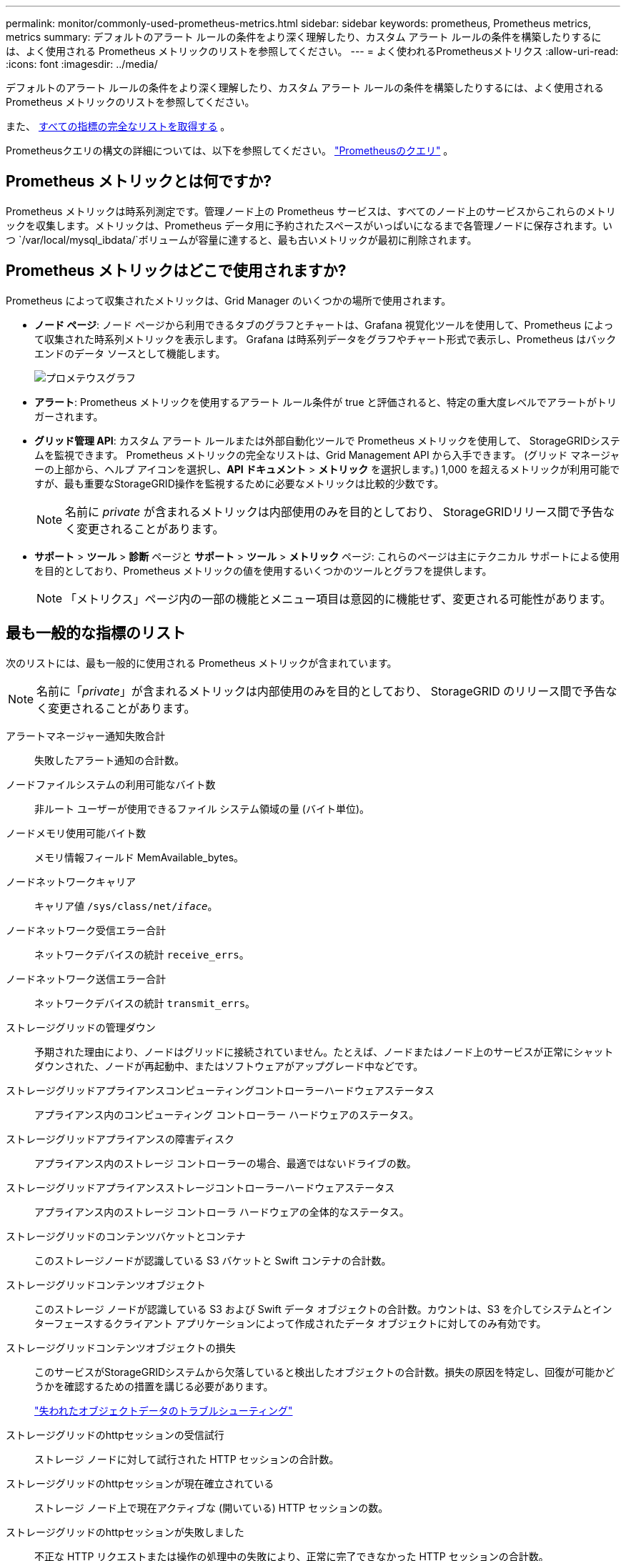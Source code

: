 ---
permalink: monitor/commonly-used-prometheus-metrics.html 
sidebar: sidebar 
keywords: prometheus, Prometheus metrics, metrics 
summary: デフォルトのアラート ルールの条件をより深く理解したり、カスタム アラート ルールの条件を構築したりするには、よく使用される Prometheus メトリックのリストを参照してください。 
---
= よく使われるPrometheusメトリクス
:allow-uri-read: 
:icons: font
:imagesdir: ../media/


[role="lead"]
デフォルトのアラート ルールの条件をより深く理解したり、カスタム アラート ルールの条件を構築したりするには、よく使用される Prometheus メトリックのリストを参照してください。

また、 <<obtain-all-metrics,すべての指標の完全なリストを取得する>> 。

Prometheusクエリの構文の詳細については、以下を参照してください。 https://prometheus.io/docs/prometheus/latest/querying/basics/["Prometheusのクエリ"^] 。



== Prometheus メトリックとは何ですか?

Prometheus メトリックは時系列測定です。管理ノード上の Prometheus サービスは、すべてのノード上のサービスからこれらのメトリックを収集します。メトリックは、Prometheus データ用に予約されたスペースがいっぱいになるまで各管理ノードに保存されます。いつ `/var/local/mysql_ibdata/`ボリュームが容量に達すると、最も古いメトリックが最初に削除されます。



== Prometheus メトリックはどこで使用されますか?

Prometheus によって収集されたメトリックは、Grid Manager のいくつかの場所で使用されます。

* *ノード ページ*: ノード ページから利用できるタブのグラフとチャートは、Grafana 視覚化ツールを使用して、Prometheus によって収集された時系列メトリックを表示します。  Grafana は時系列データをグラフやチャート形式で表示し、Prometheus はバックエンドのデータ ソースとして機能します。
+
image::../media/nodes_page_network_traffic_graph.png[プロメテウスグラフ]

* *アラート*: Prometheus メトリックを使用するアラート ルール条件が true と評価されると、特定の重大度レベルでアラートがトリガーされます。
* *グリッド管理 API*: カスタム アラート ルールまたは外部自動化ツールで Prometheus メトリックを使用して、 StorageGRIDシステムを監視できます。  Prometheus メトリックの完全なリストは、Grid Management API から入手できます。  (グリッド マネージャーの上部から、ヘルプ アイコンを選択し、*API ドキュメント* > *メトリック* を選択します。)  1,000 を超えるメトリックが利用可能ですが、最も重要なStorageGRID操作を監視するために必要なメトリックは比較的少数です。
+

NOTE: 名前に _private_ が含まれるメトリックは内部使用のみを目的としており、 StorageGRIDリリース間で予告なく変更されることがあります。

* *サポート* > *ツール* > *診断* ページと *サポート* > *ツール* > *メトリック* ページ: これらのページは主にテクニカル サポートによる使用を目的としており、Prometheus メトリックの値を使用するいくつかのツールとグラフを提供します。
+

NOTE: 「メトリクス」ページ内の一部の機能とメニュー項目は意図的に機能せず、変更される可能性があります。





== 最も一般的な指標のリスト

次のリストには、最も一般的に使用される Prometheus メトリックが含まれています。


NOTE: 名前に「_private_」が含まれるメトリックは内部使用のみを目的としており、 StorageGRID のリリース間で予告なく変更されることがあります。

アラートマネージャー通知失敗合計:: 失敗したアラート通知の合計数。
ノードファイルシステムの利用可能なバイト数:: 非ルート ユーザーが使用できるファイル システム領域の量 (バイト単位)。
ノードメモリ使用可能バイト数:: メモリ情報フィールド MemAvailable_bytes。
ノードネットワークキャリア:: キャリア値 `/sys/class/net/_iface_`。
ノードネットワーク受信エラー合計:: ネットワークデバイスの統計 `receive_errs`。
ノードネットワーク送信エラー合計:: ネットワークデバイスの統計 `transmit_errs`。
ストレージグリッドの管理ダウン:: 予期された理由により、ノードはグリッドに接続されていません。たとえば、ノードまたはノード上のサービスが正常にシャットダウンされた、ノードが再起動中、またはソフトウェアがアップグレード中などです。
ストレージグリッドアプライアンスコンピューティングコントローラーハードウェアステータス:: アプライアンス内のコンピューティング コントローラー ハードウェアのステータス。
ストレージグリッドアプライアンスの障害ディスク:: アプライアンス内のストレージ コントローラーの場合、最適ではないドライブの数。
ストレージグリッドアプライアンスストレージコントローラーハードウェアステータス:: アプライアンス内のストレージ コントローラ ハードウェアの全体的なステータス。
ストレージグリッドのコンテンツバケットとコンテナ:: このストレージノードが認識している S3 バケットと Swift コンテナの合計数。
ストレージグリッドコンテンツオブジェクト:: このストレージ ノードが認識している S3 および Swift データ オブジェクトの合計数。カウントは、S3 を介してシステムとインターフェースするクライアント アプリケーションによって作成されたデータ オブジェクトに対してのみ有効です。
ストレージグリッドコンテンツオブジェクトの損失:: このサービスがStorageGRIDシステムから欠落していると検出したオブジェクトの合計数。損失の原因を特定し、回復が可能かどうかを確認するための措置を講じる必要があります。
+
--
link:../troubleshoot/troubleshooting-lost-and-missing-object-data.html["失われたオブジェクトデータのトラブルシューティング"]

--
ストレージグリッドのhttpセッションの受信試行:: ストレージ ノードに対して試行された HTTP セッションの合計数。
ストレージグリッドのhttpセッションが現在確立されている:: ストレージ ノード上で現在アクティブな (開いている) HTTP セッションの数。
ストレージグリッドのhttpセッションが失敗しました:: 不正な HTTP リクエストまたは操作の処理中の失敗により、正常に完了できなかった HTTP セッションの合計数。
ストレージグリッドのhttpセッションが成功しました:: 正常に完了した HTTP セッションの合計数。
ストレージグリッドilm_awaiting_background_objects:: スキャンからの ILM 評価を待機しているこのノード上のオブジェクトの合計数。
ストレージグリッドilmのクライアント評価オブジェクト待機数/秒:: このノード上の ILM ポリシーに対してオブジェクトが評価される現在のレート。
ストレージグリッドilmクライアントオブジェクト待機中:: クライアント操作 (たとえば、取り込み) からの ILM 評価を待機している、このノード上のオブジェクトの合計数。
ストレージグリッドilm待機オブジェクト合計:: ILM 評価を待機しているオブジェクトの合計数。
ストレージグリッドilmスキャンオブジェクト数/秒:: このノードが所有するオブジェクトがスキャンされ、ILM のキューに入れられる速度。
ストレージグリッドilmスキャン期間推定分数:: このノードで完全な ILM スキャンを完了するのにかかる推定時間。
+
--
*注意:* 完全スキャンでは、このノードが所有するすべてのオブジェクトに ILM が適用されていることが保証されるわけではありません。

--
ストレージグリッドロードバランサーエンドポイント証明書の有効期限:: ロード バランサ エンドポイント証明書の有効期限（エポックからの秒数）。
ストレージグリッドメタデータクエリの平均レイテンシーミリ秒:: このサービスを通じてメタデータ ストアに対してクエリを実行するのに必要な平均時間。
ストレージグリッドネットワーク受信バイト数:: インストール以降に受信したデータの合計量。
ストレージグリッドネットワーク送信バイト数:: インストール以降に送信されたデータの合計量。
ストレージグリッドノードのCPU使用率:: 現在このサービスによって使用されている使用可能な CPU 時間の割合。サービスの混雑状況を示します。使用可能な CPU 時間の量は、サーバーの CPU の数によって異なります。
ストレージグリッドntpの選択された時間ソースのオフセットミリ秒:: 選択された時間ソースによって提供される時間の体系的なオフセット。オフセットは、タイム ソースに到達するまでの遅延が、タイム ソースが NTP クライアントに到達するのに必要な時間と等しくない場合に導入されます。
ストレージグリッドntpロック:: ノードはネットワーク タイム プロトコル (NTP) サーバーにロックされていません。
ストレージグリッドS3データ転送バイト数:: 属性が最後にリセットされてから、S3 クライアントからこのストレージ ノードに取り込まれたデータの合計量。
ストレージグリッドS3データ転送バイト取得:: 属性が最後にリセットされてから、このストレージ ノードから S3 クライアントによって取得されたデータの合計量。
ストレージグリッドS3操作失敗:: S3 認証失敗によるものを除き、失敗した S3 操作 (HTTP ステータス コード 4xx および 5xx) の合計数。
ストレージグリッドS3操作が成功しました:: 成功した S3 操作の合計数 (HTTP ステータス コード 2xx)。
ストレージグリッドS3操作が不正である:: 承認の失敗の結果として失敗した S3 操作の合計数。
ストレージグリッドサーバー証明書管理インターフェース証明書の有効期限:: 管理インターフェイス証明書の有効期限が切れるまでの日数。
ストレージグリッドサーバー証明書の有効期限:: Object Storage API 証明書の有効期限が切れるまでの日数。
ストレージグリッドサービスCPU秒数:: インストール以降、このサービスによって CPU が使用された累積時間。
ストレージグリッドサービスのメモリ使用量バイト:: このサービスによって現在使用されているメモリ (RAM) の量。この値は、Linux top ユーティリティによって RES として表示される値と同じです。
ストレージグリッドサービスネットワーク受信バイト数:: インストール以降にこのサービスが受信したデータの合計量。
ストレージグリッドサービスネットワーク送信バイト数:: このサービスによって送信されたデータの合計量。
ストレージグリッドサービスの再起動:: サービスが再起動された回数の合計。
ストレージグリッドサービス実行時間秒数:: インストール以降にサービスが実行されている合計時間。
ストレージグリッドサービスの稼働時間（秒）:: サービスが最後に再起動されてから実行されている合計時間。
ストレージグリッドのストレージ状態_現在:: ストレージ サービスの現在の状態。属性値は次のとおりです。
+
--
* 10 = オフライン
* 15 = メンテナンス
* 20 = 読み取り専用
* 30 = オンライン


--
ストレージグリッドストレージステータス:: ストレージ サービスの現在のステータス。属性値は次のとおりです。
+
--
* 0 = エラーなし
* 10 = 移行中
* 20 = 空き容量不足
* 30 = ボリュームが利用できません
* 40 = エラー


--
ストレージグリッドのストレージ利用データバイト:: ストレージ ノード上の複製および消去コード化されたオブジェクト データの合計サイズの推定値。
ストレージグリッドのストレージ利用メタデータの許容バイト数:: オブジェクト メタデータに許可される各ストレージ ノードのボリューム 0 上の合計スペース。この値は、ノード上のメタデータ用に予約されている実際のスペースよりも常に小さくなります。これは、予約されているスペースの一部が、重要なデータベース操作 (圧縮や修復など) や将来のハードウェアおよびソフトウェアのアップグレードに必要となるためです。オブジェクト メタデータに許可されているスペースによって、オブジェクト全体の容量が制御されます。
ストレージグリッドのストレージ利用メタデータバイト:: ストレージ ボリューム 0 上のオブジェクト メタデータの量 (バイト単位)。
ストレージグリッドのストレージ使用率の合計スペースバイト:: すべてのオブジェクト ストアに割り当てられたストレージ スペースの合計量。
ストレージグリッドのストレージ利用率の使用可能スペースバイト:: 残っているオブジェクト ストレージ領域の合計量。ストレージ ノード上のすべてのオブジェクト ストアで使用可能なスペースの量を合計して計算されます。
ストレージグリッド_swift_データ転送バイト数:: 属性が最後にリセットされてから、Swift クライアントからこのストレージ ノードに取り込まれたデータの合計量。
ストレージグリッド_swift_データ転送バイト取得:: 属性が最後にリセットされてから、Swift クライアントがこのストレージ ノードから取得したデータの合計量。
ストレージグリッド_swift_operations_failed:: Swift 認証の失敗によって発生したものを除き、失敗した Swift 操作 (HTTP ステータス コード 4xx および 5xx) の合計数。
ストレージグリッド_swift_操作_成功:: 成功した Swift 操作 (HTTP ステータス コード 2xx) の合計数。
ストレージグリッド_swift_操作_無許可:: 認証失敗 (HTTP ステータス コード 401、403、405) の結果として失敗した Swift 操作の合計数。
ストレージグリッドテナント使用データバイト:: テナントのすべてのオブジェクトの論理サイズ。
ストレージグリッドテナント使用オブジェクト数:: テナントのオブジェクトの数。
ストレージグリッドテナント使用量クォータバイト:: テナントのオブジェクトに使用できる論理スペースの最大量。クォータメトリックが指定されていない場合は、無制限のスペースが利用可能です。




== すべての指標のリストを取得する

[[obtain-all-metrics]]メトリックの完全なリストを取得するには、Grid Management API を使用します。

. グリッド マネージャーの上部から、ヘルプ アイコンを選択し、*API ドキュメント* を選択します。
. *metrics* 操作を見つけます。
. 実行する `GET /grid/metric-names`手術。
. 結果をダウンロードしてください。


